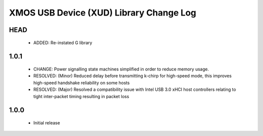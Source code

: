 XMOS USB Device (XUD) Library Change Log
========================================

HEAD
----
    * ADDED:        Re-instated G library

1.0.1
-----
    * CHANGE:     Power signalling state machines simplified in order to reduce memory usage.
    * RESOLVED:   (Minor) Reduced delay before transmitting k-chirp for high-speed mode, this improves high-speed handshake reliability on some hosts
    * RESOLVED:   (Major) Resolved a compatibility issue with Intel USB 3.0 xHCI host controllers relating to tight inter-packet timing resulting in packet loss

1.0.0
-----
    * Initial release
